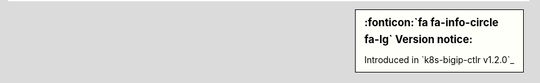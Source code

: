 .. sidebar:: :fonticon:`fa fa-info-circle fa-lg` Version notice:

   Introduced in `k8s-bigip-ctlr v1.2.0`_
